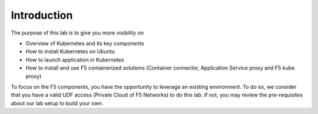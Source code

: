 Introduction
============

The purpose of this lab is to give you more visibility on

* Overview of Kubernetes and its key components
* How to install Kubernetes on Ubuntu 
* How to launch application in Kubernetes
* How to install and use F5 containerized solutions (Container connector, Application Service proxy and F5 kube proxy)

To focus on the F5 components, you have the opportunity to leverage an existing environment. To do so, we consider that you have a valid UDF access (Private Cloud of F5 Networks) to do this lab. If not, you may review the pre-requisites about our lab setup to build your own. 

